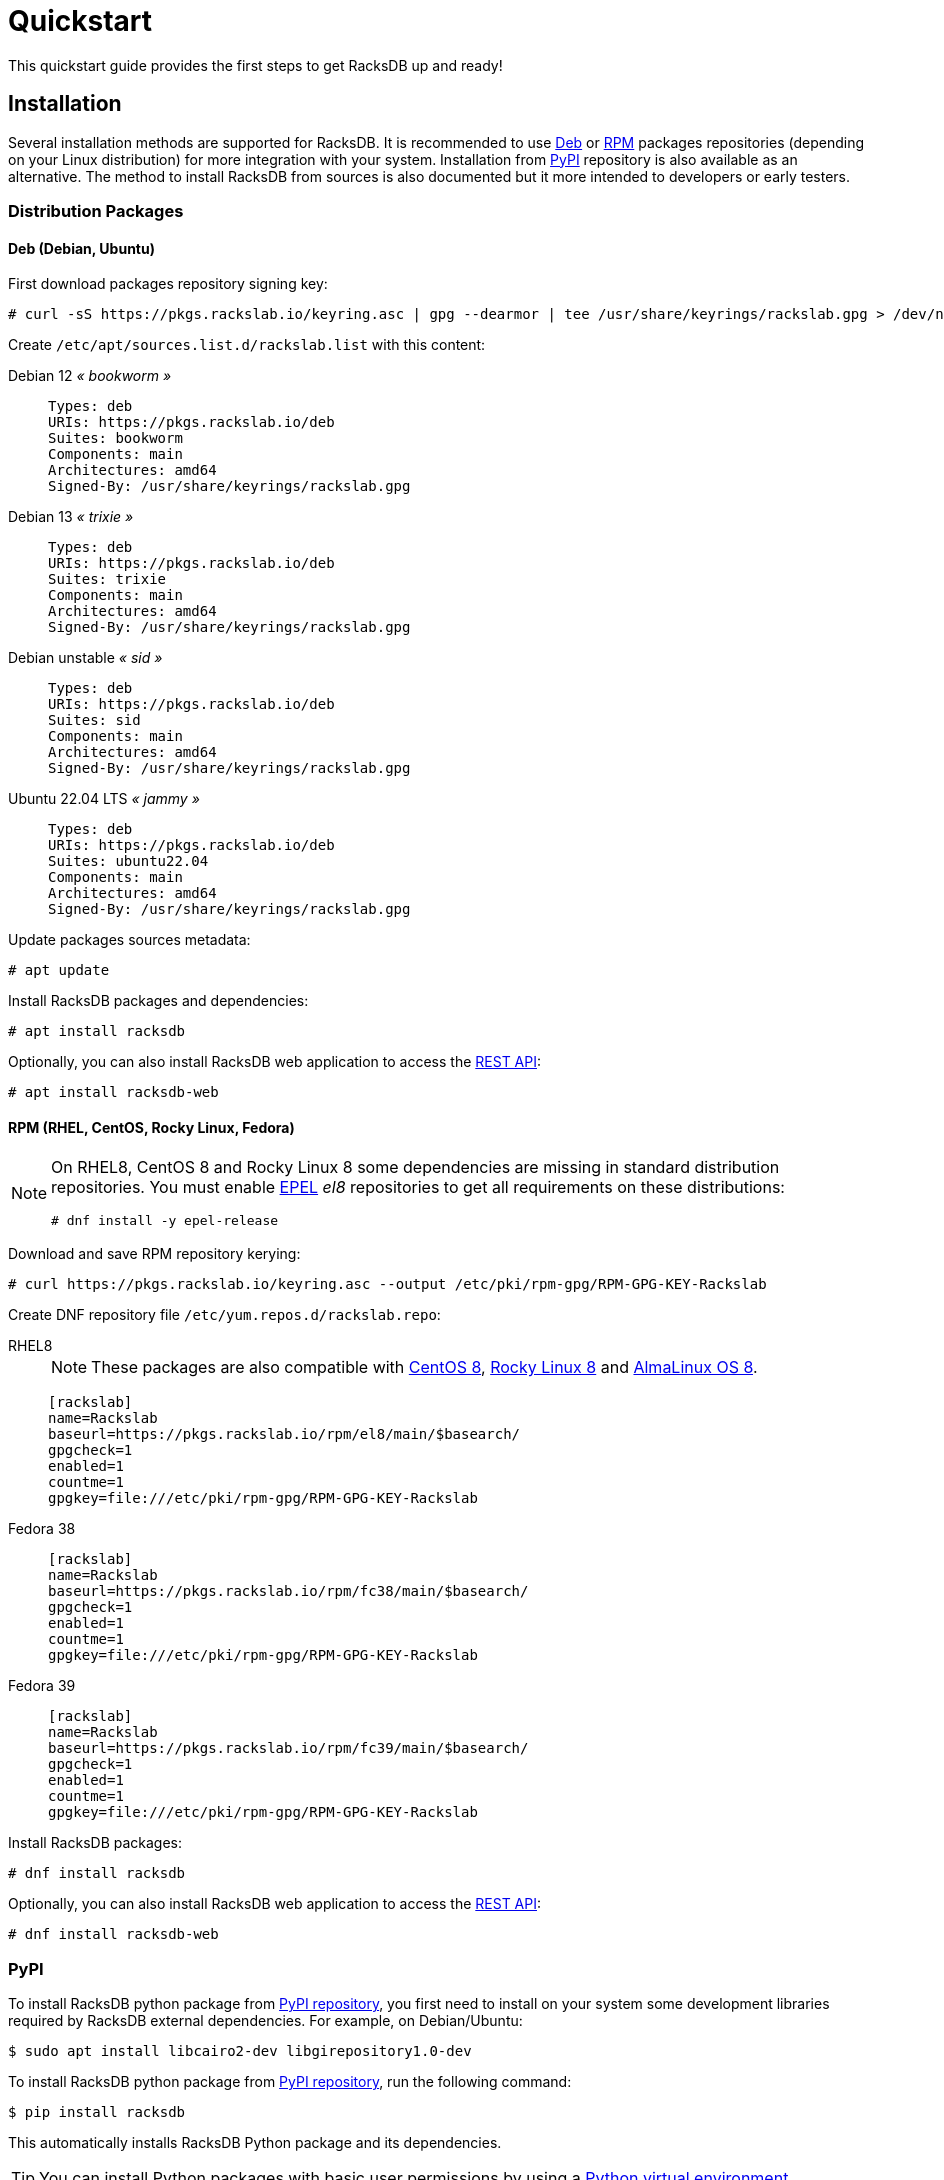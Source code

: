 = Quickstart
:venv-doc: https://docs.python.org/3/tutorial/venv.html

This quickstart guide provides the first steps to get RacksDB up and ready!

[#install]
== Installation

Several installation methods are supported for RacksDB. It is recommended to use
xref:#deb[Deb] or xref:#rpm[RPM] packages repositories (depending on your Linux
distribution) for more integration with your system. Installation from
xref:#pypi[PyPI] repository is also available as an alternative. The method to
install RacksDB from sources is also documented but it more intended to
developers or early testers.

=== Distribution Packages

[#deb]
==== Deb (Debian, Ubuntu)

First download packages repository signing key:

[source,console]
----
# curl -sS https://pkgs.rackslab.io/keyring.asc | gpg --dearmor | tee /usr/share/keyrings/rackslab.gpg > /dev/null
----

Create `/etc/apt/sources.list.d/rackslab.list` with this content:


[tabs]
======
Debian 12 _« bookworm »_::
+
====
[source]
----
Types: deb
URIs: https://pkgs.rackslab.io/deb
Suites: bookworm
Components: main
Architectures: amd64
Signed-By: /usr/share/keyrings/rackslab.gpg
----
====

Debian 13 _« trixie »_::
+
====
[source]
----
Types: deb
URIs: https://pkgs.rackslab.io/deb
Suites: trixie
Components: main
Architectures: amd64
Signed-By: /usr/share/keyrings/rackslab.gpg
----
====

Debian unstable _« sid »_::
+
====
[source]
----
Types: deb
URIs: https://pkgs.rackslab.io/deb
Suites: sid
Components: main
Architectures: amd64
Signed-By: /usr/share/keyrings/rackslab.gpg
----
====

Ubuntu 22.04 LTS _« jammy »_::
+
====
[source]
----
Types: deb
URIs: https://pkgs.rackslab.io/deb
Suites: ubuntu22.04
Components: main
Architectures: amd64
Signed-By: /usr/share/keyrings/rackslab.gpg
----
====
======

Update packages sources metadata:

[source,console]
----
# apt update
----

Install RacksDB packages and dependencies:

[source,console]
----
# apt install racksdb
----

Optionally, you can also install RacksDB web application to access the
xref:#restapi[REST API]:

[source,console]
----
# apt install racksdb-web
----

[#rpm]
==== RPM (RHEL, CentOS, Rocky Linux, Fedora)

[NOTE]
====
On RHEL8, CentOS 8 and Rocky Linux 8 some dependencies are missing in
standard distribution repositories. You must enable
https://docs.fedoraproject.org/en-US/epel/[EPEL] _el8_ repositories to get all
requirements on these distributions:

[source,shell]
----
# dnf install -y epel-release
----
====

Download and save RPM repository kerying:

[source,console]
----
# curl https://pkgs.rackslab.io/keyring.asc --output /etc/pki/rpm-gpg/RPM-GPG-KEY-Rackslab
----

Create DNF repository file `/etc/yum.repos.d/rackslab.repo`:

[tabs]
======
RHEL8::
+
====

NOTE: These packages are also compatible with https://www.centos.org/[CentOS 8],
https://rockylinux.org/[Rocky Linux 8] and
https://almalinux.org/[AlmaLinux OS 8].

[source]
----
[rackslab]
name=Rackslab
baseurl=https://pkgs.rackslab.io/rpm/el8/main/$basearch/
gpgcheck=1
enabled=1
countme=1
gpgkey=file:///etc/pki/rpm-gpg/RPM-GPG-KEY-Rackslab
----
====

Fedora 38::
+
====
[source]
----
[rackslab]
name=Rackslab
baseurl=https://pkgs.rackslab.io/rpm/fc38/main/$basearch/
gpgcheck=1
enabled=1
countme=1
gpgkey=file:///etc/pki/rpm-gpg/RPM-GPG-KEY-Rackslab
----
====

Fedora 39::
+
====
[source]
----
[rackslab]
name=Rackslab
baseurl=https://pkgs.rackslab.io/rpm/fc39/main/$basearch/
gpgcheck=1
enabled=1
countme=1
gpgkey=file:///etc/pki/rpm-gpg/RPM-GPG-KEY-Rackslab
----
====
======

Install RacksDB packages:

[source,console]
----
# dnf install racksdb
----

Optionally, you can also install RacksDB web application to access the
xref:#restapi[REST API]:

[source,console]
----
# dnf install racksdb-web
----

[#pypi]
=== PyPI

To install RacksDB python package from https://pypi.org/[PyPI repository], you
first need to install on your system some development libraries required by
RacksDB external dependencies. For example, on Debian/Ubuntu:

[source,console]
----
$ sudo apt install libcairo2-dev libgirepository1.0-dev
----

To install RacksDB python package from https://pypi.org/[PyPI repository], run
the following command:

[source,console]
----
$ pip install racksdb
----

This automatically installs RacksDB Python package and its dependencies.

TIP: You can install Python packages with basic user permissions by using a
{venv-doc}[Python virtual environment].

Additional dependencies are required by
xref:usage:racksdb-web.adoc[`racksdb-web` command] and the
xref:usage:rest.adoc[REST API]. These dependencies can be installed with the
`web` extra by this command:

[source,console]
----
$ pip install racksdb[web]
----

[#sources]
=== From Sources

CAUTION: This installation method is *not recommended to normal users* as it
more complex to manage updates. You might also encounter unexpected or
undocumented software behaviours. It is more attended for software developers
and early testers.

A copy of the source code of RacksDB can be downloaded from
https://github.com/rackslab/racksdb[GitHub repository].

To get latest development version of the source code, it is possible to clone
the Git repository:

[tabs]
======
HTTPS::
+
====
[source,console]
----
$ git clone https://github.com/rackslab/racksdb.git
----
====

SSH::
+
====
[source,console]
----
$ git clone git@github.com:rackslab/racksdb.git
----
====
======

If you do not need Git repository history, another option is to download the ZIP
archive generated by GitHub. For example:

[source,console]
----
$ wget https://github.com/rackslab/racksdb/archive/refs/heads/main.zip
$ unzip main.zip
$ cd rackslab-main
----

NOTE: It is highly recommended to create and activate a
https://docs.python.org/3/tutorial/venv.html[Python virtual environment] to
install RacksDB. This way, installation of the software and all its dependencies
can be performed with basic user permissions, without system-wide modifications.

Some development libraries are required to install RacksDB external dependencies
from https://pypi.org/[PyPI repository]. For example on Debian/Ubuntu, run this
command to install you these development libraries:

[source,console]
----
$ sudo apt install libcairo2-dev libgirepository1.0-dev
----

To install RacksDB from sources, run this command in the source tree directory:

[source,console]
----
$ pip install .
----

To install frontend Web UI from sources, run this command in `frontend/` folder
to install all the dependencies:

[source,console]
----
$ npm install
----

NOTE: Please refer to the
https://github.com/rackslab/RacksDB/blob/main/frontend/README.md[frontend Web UI
README] for more details.

[#examples]
== Bootstrap database

RacksDB provides several fully working examples of databases. When RacksDB is
installed with system packages, these examples are available in
`/usr/share/doc/rackslab/examples`.

It is recommended to use these examples as a starting point to define your own
database.

Run this command to copy a complete example database:

[source,console]
----
$ sudo cp -r /usr/share/doc/racksdb/examples/db/* /var/lib/racksdb/
----

== Explore content

Now that the database is boostraped with fake example data, you can explore its
content with all RacksDB interfaces: command line (CLI), Python library and REST
API. The following subsections provide usage examples of these interfaces.

=== CLI

The database can be explored with xref:usage:racksdb.adoc[`racksdb`] command.

* Get datacenters information:

[source,console]
----
$ racksdb datacenters
----

* Get the content of a rack in JSON format:

[source,console]
----
$ racksdb racks --name R1-A01 --format json
----

* Get the list of compute nodes in an infrastructure:

[source,console]
----
$ racksdb nodes --infrastructure mercury --tags compute --list
----

For more details, please refer to xref:usage:racksdb.adoc[`racksdb`(1) command
manpage].

[sidebar]
--
.More links
* xref:usage:racksdb.adoc[`racksdb`(1) command manpage]
--

=== Python Library

RacksDB provides a Python library to explore the content of the database:

[source,python]
----
>>> from racksdb import RacksDB
>>> db = RacksDB.load()
>>> for infrastructure in db.infrastructures:
...     print(f"{infrastructure.name} ({infrastructure.description}): {infrastructure.tags}")
...
mercury (Mercury HPC cluster): ['hpc', 'cluster']
----

[sidebar]
--
.More links
* xref:usage:lib.adoc[Python Library reference documentation]
--

[#restapi]
=== REST API

RacksDB includes a web application that provides a REST API. This web
application can be launched with xref:usage:racksdb-web.adoc[`racksdb-web`]
command:

[source,python]
----
$ racksdb-web
----

CAUTION: The `racksdb-web` command must be installed with the additional package
`racksdb-web`. Please refer to the xref:#install[installation section] for more
details.

The REST API can then be requested with any HTTP clients such as `curl`:

[source,console,subs=attributes]
----
$ curl http://localhost:5000/{api-version}/infrastructures?list
["mercury"]
----

[sidebar]
--
.More links
* xref:usage:racksdb-web.adoc[`racksdb-web`(1) command manpage]
* xref:usage:rest.adoc[REST API reference documentation]
--

[#webui]
=== Web UI

RacksDB includes a Web UI to explore content of the database. It can be served
by launching `racksdb-web` with this option:

[source,console]
----
$ racksdb-web --with-ui
----

The UI is available by pointing web browser at this URL: http://localhost:5000

[sidebar]
--
.More links
* xref:usage:racksdb-web.adoc[`racksdb-web`(1) command manpage]
* xref:usage:ui.adoc[Web UI user guide]
--

== Define real database

It is time to adapt the content of the database to match your actual
infrastructures. For this purpose, you should edit the files in directory
[.path]#`/var/lib/racksdb`#.

The bootstrap example should help you to guess the structure and properties but
the xref:db:structure.adoc[database structure reference documentation] provides
all details.

The xref:db:positioning-racks.adoc[racks] and
xref:db:positionning-equipements[equipments] positionning How-tos may also help
you to define complex layouts.

[sidebar]
--
.More links
* xref:db:structure.adoc[Database structure reference documentation]
* xref:db:positioning-racks.adoc[Racks positionning How-to]
* xref:db:positionning-equipements[Equipments positionning How-to]
--
